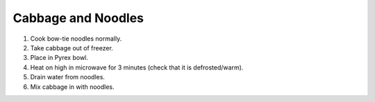 Cabbage and Noodles
===================

1) Cook bow-tie noodles normally.
2) Take cabbage out of freezer.
3) Place in Pyrex bowl.
4) Heat on high in microwave for 3 minutes (check that it is defrosted/warm).
5) Drain water from noodles.
6) Mix cabbage in with noodles.
